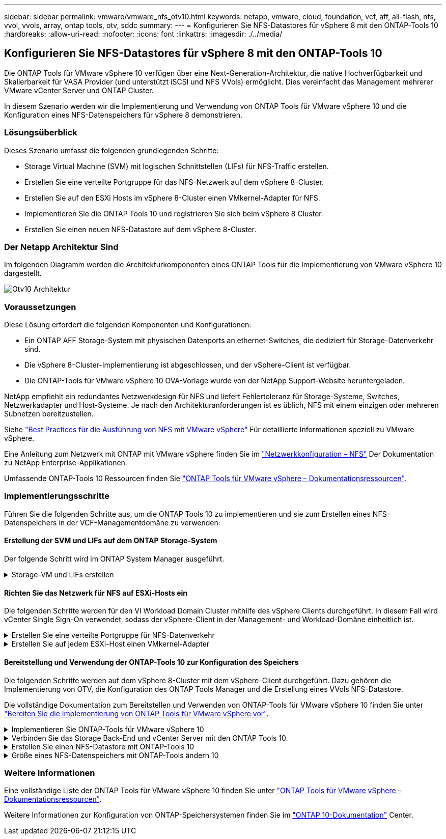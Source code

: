 ---
sidebar: sidebar 
permalink: vmware/vmware_nfs_otv10.html 
keywords: netapp, vmware, cloud, foundation, vcf, aff, all-flash, nfs, vvol, vvols, array, ontap tools, otv, sddc 
summary:  
---
= Konfigurieren Sie NFS-Datastores für vSphere 8 mit den ONTAP-Tools 10
:hardbreaks:
:allow-uri-read: 
:nofooter: 
:icons: font
:linkattrs: 
:imagesdir: ./../media/




== Konfigurieren Sie NFS-Datastores für vSphere 8 mit den ONTAP-Tools 10

[role="lead"]
Die ONTAP Tools für VMware vSphere 10 verfügen über eine Next-Generation-Architektur, die native Hochverfügbarkeit und Skalierbarkeit für VASA Provider (und unterstützt iSCSI und NFS VVols) ermöglicht. Dies vereinfacht das Management mehrerer VMware vCenter Server und ONTAP Cluster.

In diesem Szenario werden wir die Implementierung und Verwendung von ONTAP Tools für VMware vSphere 10 und die Konfiguration eines NFS-Datenspeichers für vSphere 8 demonstrieren.



=== Lösungsüberblick

Dieses Szenario umfasst die folgenden grundlegenden Schritte:

* Storage Virtual Machine (SVM) mit logischen Schnittstellen (LIFs) für NFS-Traffic erstellen.
* Erstellen Sie eine verteilte Portgruppe für das NFS-Netzwerk auf dem vSphere 8-Cluster.
* Erstellen Sie auf den ESXi Hosts im vSphere 8-Cluster einen VMkernel-Adapter für NFS.
* Implementieren Sie die ONTAP Tools 10 und registrieren Sie sich beim vSphere 8 Cluster.
* Erstellen Sie einen neuen NFS-Datastore auf dem vSphere 8-Cluster.




=== Der Netapp Architektur Sind

Im folgenden Diagramm werden die Architekturkomponenten eines ONTAP Tools für die Implementierung von VMware vSphere 10 dargestellt.

image::vmware-nfs-otv10-image29.png[Otv10 Architektur]



=== Voraussetzungen

Diese Lösung erfordert die folgenden Komponenten und Konfigurationen:

* Ein ONTAP AFF Storage-System mit physischen Datenports an ethernet-Switches, die dediziert für Storage-Datenverkehr sind.
* Die vSphere 8-Cluster-Implementierung ist abgeschlossen, und der vSphere-Client ist verfügbar.
* Die ONTAP-Tools für VMware vSphere 10 OVA-Vorlage wurde von der NetApp Support-Website heruntergeladen.


NetApp empfiehlt ein redundantes Netzwerkdesign für NFS und liefert Fehlertoleranz für Storage-Systeme, Switches, Netzwerkadapter und Host-Systeme. Je nach den Architekturanforderungen ist es üblich, NFS mit einem einzigen oder mehreren Subnetzen bereitzustellen.

Siehe https://core.vmware.com/resource/best-practices-running-nfs-vmware-vsphere["Best Practices für die Ausführung von NFS mit VMware vSphere"] Für detaillierte Informationen speziell zu VMware vSphere.

Eine Anleitung zum Netzwerk mit ONTAP mit VMware vSphere finden Sie im https://docs.netapp.com/us-en/ontap-apps-dbs/vmware/vmware-vsphere-network.html#nfs["Netzwerkkonfiguration – NFS"] Der Dokumentation zu NetApp Enterprise-Applikationen.

Umfassende ONTAP-Tools 10 Ressourcen finden Sie https://www.netapp.com/support-and-training/documentation/ontap-tools-for-vmware-vsphere-documentation/["ONTAP Tools für VMware vSphere – Dokumentationsressourcen"].



=== Implementierungsschritte

Führen Sie die folgenden Schritte aus, um die ONTAP Tools 10 zu implementieren und sie zum Erstellen eines NFS-Datenspeichers in der VCF-Managementdomäne zu verwenden:



==== Erstellung der SVM und LIFs auf dem ONTAP Storage-System

Der folgende Schritt wird im ONTAP System Manager ausgeführt.

.Storage-VM und LIFs erstellen
[%collapsible]
====
Führen Sie die folgenden Schritte aus, um eine SVM sowie mehrere LIFs für NFS-Datenverkehr zu erstellen.

. Navigieren Sie im ONTAP-Systemmanager im linken Menü zu *Speicher-VMs* und klicken Sie auf *+ Hinzufügen*, um zu starten.
+
image::vmware-vcf-asa-image01.png[Klicken Sie auf +Hinzufügen, um mit der Erstellung der SVM zu beginnen]

+
{Nbsp}

. Im *Add Storage VM* Wizard geben Sie einen *Namen* für die SVM an, wählen Sie den *IP Space* aus und klicken dann unter *Access Protocol* auf die Registerkarte *SMB/CIFS, NFS, S3* und aktivieren Sie das Kontrollkästchen *enable NFS*.
+
image::vmware-vcf-aff-image35.png[Storage VM Wizard hinzufügen - NFS aktivieren]

+

TIP: Es ist nicht notwendig, hier die Schaltfläche *NFS-Client-Zugriff zulassen* zu aktivieren, da ONTAP-Tools für VMware vSphere verwendet werden, um den Datastore-Bereitstellungsprozess zu automatisieren. Dazu gehört auch die Bereitstellung des Client-Zugriffs für die ESXi-Hosts. &#160;

. Geben Sie im Abschnitt *Network Interface* die *IP-Adresse*, *Subnetzmaske* und *Broadcast Domain und Port* für die erste LIF ein. Für nachfolgende LIFs kann das Kontrollkästchen aktiviert sein, um allgemeine Einstellungen für alle verbleibenden LIFs zu verwenden oder separate Einstellungen zu verwenden.
+
image::vmware-vcf-aff-image36.png[Geben Sie die Netzwerkinformationen für LIFs ein]

+
{Nbsp}

. Wählen Sie aus, ob das Storage VM Administration-Konto aktiviert werden soll (für mandantenfähige Umgebungen), und klicken Sie auf *Speichern*, um die SVM zu erstellen.
+
image::vmware-vcf-asa-image04.png[Aktivieren Sie das SVM-Konto und beenden Sie es]



====


==== Richten Sie das Netzwerk für NFS auf ESXi-Hosts ein

Die folgenden Schritte werden für den VI Workload Domain Cluster mithilfe des vSphere Clients durchgeführt. In diesem Fall wird vCenter Single Sign-On verwendet, sodass der vSphere-Client in der Management- und Workload-Domäne einheitlich ist.

.Erstellen Sie eine verteilte Portgruppe für NFS-Datenverkehr
[%collapsible]
====
Gehen Sie wie folgt vor, um eine neue verteilte Portgruppe für das Netzwerk zu erstellen, die NFS-Datenverkehr übertragen soll:

. Navigieren Sie im vSphere-Client zu *Inventar > Netzwerk* für die Workload-Domäne. Navigieren Sie zum vorhandenen Distributed Switch und wählen Sie die Aktion zum Erstellen von *New Distributed Port Group...* aus.
+
image::vmware-nfs-otv10-image01.png[Wählen Sie diese Option, um eine neue Portgruppe zu erstellen]

+
{Nbsp}

. Geben Sie im Assistenten *New Distributed Port Group* einen Namen für die neue Portgruppe ein und klicken Sie auf *Next*, um fortzufahren.
. Füllen Sie auf der Seite *Configure settings* alle Einstellungen aus. Wenn VLANs verwendet werden, stellen Sie sicher, dass Sie die richtige VLAN-ID angeben. Klicken Sie auf *Weiter*, um fortzufahren.
+
image::vmware-vcf-asa-image23.png[Geben Sie die VLAN-ID ein]

+
{Nbsp}

. Überprüfen Sie auf der Seite *Ready to Complete* die Änderungen und klicken Sie auf *Finish*, um die neue verteilte Portgruppe zu erstellen.
. Nachdem die Portgruppe erstellt wurde, navigieren Sie zur Portgruppe und wählen Sie die Aktion *Einstellungen bearbeiten...* aus.
+
image::vmware-vcf-aff-image37.png[DPG - Einstellungen bearbeiten]

+
{Nbsp}

. Navigieren Sie auf der Seite *Distributed Port Group - Einstellungen bearbeiten* im linken Menü zu *Teaming und Failover*. Aktivieren Sie Teaming für die Uplinks, die für NFS-Verkehr verwendet werden sollen, indem Sie sicherstellen, dass sie sich im Bereich *Active Uplinks* befinden. Verschieben Sie alle nicht verwendeten Uplinks nach unten zu *unused Uplinks*.
+
image::vmware-nfs-otv10-image02.png[DPG - Team-Uplinks]

+
{Nbsp}

. Wiederholen Sie diesen Vorgang für jeden ESXi-Host im Cluster.


====
.Erstellen Sie auf jedem ESXi-Host einen VMkernel-Adapter
[%collapsible]
====
Wiederholen Sie diesen Vorgang auf jedem ESXi-Host in der Workload-Domäne.

. Navigieren Sie vom vSphere-Client zu einem der ESXi-Hosts in der Workload-Domäneninventarisierung. Wählen Sie auf der Registerkarte *Configure* *VMkernel Adapter* und klicken Sie auf *Add Networking...*, um zu starten.
+
image::vmware-nfs-otv10-image03.png[Starten Sie den Assistenten zum Hinzufügen von Netzwerken]

+
{Nbsp}

. Wählen Sie im Fenster *Verbindungstyp auswählen* *VMkernel Netzwerkadapter* und klicken Sie auf *Weiter*, um fortzufahren.
+
image::vmware-vcf-asa-image08.png[Wählen Sie VMkernel Netzwerkadapter]

+
{Nbsp}

. Wählen Sie auf der Seite *Zielgerät auswählen* eine der zuvor erstellten verteilten Portgruppen für NFS aus.
+
image::vmware-nfs-otv10-image04.png[Wählen Sie die Zielportgruppe aus]

+
{Nbsp}

. Behalten Sie auf der Seite *Port Properties* die Standardeinstellungen (keine aktivierten Dienste) bei und klicken Sie auf *Weiter*, um fortzufahren.
. Geben Sie auf der Seite *IPv4 settings* die *IP-Adresse*, *Subnetzmaske* ein, und geben Sie eine neue Gateway-IP-Adresse ein (nur bei Bedarf). Klicken Sie auf *Weiter*, um fortzufahren.
+
image::vmware-nfs-otv10-image05.png[VMkernel IPv4-Einstellungen]

+
{Nbsp}

. Überprüfen Sie Ihre Auswahl auf der Seite *Ready to Complete* und klicken Sie auf *Finish*, um den VMkernel-Adapter zu erstellen.
+
image::vmware-nfs-otv10-image06.png[Prüfen Sie die VMkernel-Auswahl]



====


==== Bereitstellung und Verwendung der ONTAP-Tools 10 zur Konfiguration des Speichers

Die folgenden Schritte werden auf dem vSphere 8-Cluster mit dem vSphere-Client durchgeführt. Dazu gehören die Implementierung von OTV, die Konfiguration des ONTAP Tools Manager und die Erstellung eines VVols NFS-Datastore.

Die vollständige Dokumentation zum Bereitstellen und Verwenden von ONTAP-Tools für VMware vSphere 10 finden Sie unter https://docs.netapp.com/us-en/ontap-tools-vmware-vsphere-10/deploy/prepare-deployment.html["Bereiten Sie die Implementierung von ONTAP Tools für VMware vSphere vor"].

.Implementieren Sie ONTAP-Tools für VMware vSphere 10
[%collapsible]
====
Die ONTAP Tools für VMware vSphere 10 werden als VM-Appliance implementiert und verfügen über eine integrierte vCenter UI zum Managen von ONTAP Storage. ONTAP Tools 10 verfügt über ein neues globales Management-Portal für das Management von Verbindungen zu mehreren vCenter Servern und ONTAP Storage Back-Ends.


NOTE: In einem Szenario ohne Hochverfügbarkeit sind drei verfügbare IP-Adressen erforderlich. Dem Load Balancer wird eine IP-Adresse zugewiesen, eine weitere für die Kubernetes-Kontrollebene und die verbleibende Adresse für den Node. In einer HA-Implementierung sind zusätzlich zu den ersten drei für den zweiten und dritten Node zwei zusätzliche IP-Adressen erforderlich. Vor der Zuweisung sollten die Hostnamen den IP-Adressen in DNS zugeordnet werden. Es ist wichtig, dass sich alle fünf IP-Adressen im gleichen VLAN befinden, das für die Bereitstellung ausgewählt wird.

Füllen Sie die folgenden Schritte aus, um ONTAP Tools für VMware vSphere zu implementieren:

. Rufen Sie das OVA-Image der ONTAP-Tools auflink:https://mysupport.netapp.com/site/products/all/details/otv10/downloads-tab["NetApp Support Website"], und laden Sie es in einen lokalen Ordner herunter.
. Melden Sie sich bei der vCenter Appliance für den vSphere 8-Cluster an.
. Klicken Sie in der vCenter-Appliance-Oberfläche mit der rechten Maustaste auf den Management-Cluster und wählen Sie *Deploy OVF Template…* aus
+
image::vmware-nfs-otv10-image07.png[OVF-Vorlage bereitstellen...]

+
{Nbsp}

. Klicken Sie im Assistenten *OVF-Vorlage bereitstellen* auf das Optionsfeld *Lokale Datei* und wählen Sie die im vorherigen Schritt heruntergeladene OVA-Datei für ONTAP-Tools aus.
+
image::vmware-vcf-aff-image22.png[Wählen Sie die OVA-Datei aus]

+
{Nbsp}

. Wählen Sie für die Schritte 2 bis 5 des Assistenten einen Namen und Ordner für die VM aus, wählen Sie die Rechenressource aus, überprüfen Sie die Details und akzeptieren Sie die Lizenzvereinbarung.
. Wählen Sie zum Speicherort der Konfigurations- und Festplattendateien einen lokalen Datastore oder vSAN Datastore aus.
+
image::vmware-nfs-otv10-image08.png[Wählen Sie die OVA-Datei aus]

+
{Nbsp}

. Wählen Sie auf der Seite Netzwerk auswählen das Netzwerk aus, das für den Verwaltungsdatenverkehr verwendet wird.
+
image::vmware-nfs-otv10-image09.png[Wählen Sie Netzwerk aus]

+
{Nbsp}

. Wählen Sie auf der Konfigurationsseite die zu verwendende Bereitstellungskonfiguration aus. In diesem Szenario wird die einfache Bereitstellungsmethode verwendet.
+

NOTE: ONTAP Tools 10 umfasst verschiedene Implementierungskonfigurationen, einschließlich Hochverfügbarkeitsimplementierungen mit mehreren Nodes. Eine Dokumentation zu allen Bereitstellungskonfigurationen finden Sie unter https://docs.netapp.com/us-en/ontap-tools-vmware-vsphere-10/deploy/prepare-deployment.html["Bereiten Sie die Implementierung von ONTAP Tools für VMware vSphere vor"].

+
image::vmware-nfs-otv10-image10.png[Wählen Sie Netzwerk aus]

+
{Nbsp}

. Geben Sie auf der Seite Vorlage anpassen alle erforderlichen Informationen ein:
+
** Anwendungsbenutzername zur Registrierung des VASA-Providers und SRA im vCenter-Server.
** Aktivieren Sie ASUP für automatisierten Support.
** ASUP Proxy-URL, falls erforderlich
** Administratorbenutzername und -Kennwort.
** NTP-Server.
** Wartungsbenutzerpasswort für den Zugriff auf Managementfunktionen von der Konsole aus.
** Load Balancer-IP.
** Virtuelle IP für die K8s-Kontrollebene:
** Primäre VM zur Auswahl der aktuellen VM als primäre VM (für HA-Konfigurationen)
** Hostname für die VM
** Geben Sie die erforderlichen Felder für Netzwerkeigenschaften an.
+
Klicken Sie auf *Weiter*, um fortzufahren.

+
image::vmware-nfs-otv10-image11.png[OTV-Vorlage anpassen 1]

+
image::vmware-nfs-otv10-image12.png[OTV-Vorlage anpassen 2]

+
{Nbsp}



. Überprüfen Sie alle Informationen auf der Seite bereit zur Fertigstellung, und klicken Sie auf Fertig stellen, um mit der Bereitstellung der ONTAP Tools Appliance zu beginnen.


====
.Verbinden Sie das Storage Back-End und vCenter Server mit den ONTAP Tools 10.
[%collapsible]
====
Der ONTAP-Tools-Manager wird verwendet, um globale Einstellungen für ONTAP-Tools 10 zu konfigurieren.

. Sie erhalten Zugriff auf ONTAP Tools Manager, indem https://loadBalanceIP:8443/virtualization/ui/[] Sie in einem Webbrowser zu navigieren und sich mit den während der Implementierung angegebenen administrativen Anmeldeinformationen anmelden.
+
image::vmware-nfs-otv10-image13.png[ONTAP-Tools-Manager]

+
{Nbsp}

. Klicken Sie auf der Seite *erste Schritte* auf *Gehe zu Speicher-Backends*.
+
image::vmware-nfs-otv10-image14.png[Erste Schritte]

+
{Nbsp}

. Klicken Sie auf der Seite *Speicher-Backends* auf *ADD*, um die Zugangsdaten eines ONTAP-Speichersystems einzugeben, das mit den ONTAP-Tools 10 registriert werden soll.
+
image::vmware-nfs-otv10-image15.png[Storage-Back-End hinzufügen]

+
{Nbsp}

. Geben Sie im Feld *Speicher-Backend hinzufügen* die Anmeldeinformationen für das ONTAP-Speichersystem ein.
+
image::vmware-nfs-otv10-image16.png[Storage-Back-End hinzufügen]

+
{Nbsp}

. Klicken Sie im linken Menü auf *vCenters* und dann auf *ADD*, um die Zugangsdaten eines vCenter-Servers einzugeben, der mit den ONTAP-Tools 10 registriert werden soll.
+
image::vmware-nfs-otv10-image17.png[Fügen Sie den vCenter Server hinzu]

+
{Nbsp}

. Geben Sie im Feld *Add vCenter* die Anmeldeinformationen für das ONTAP-Speichersystem ein.
+
image::vmware-nfs-otv10-image18.png[Fügen Sie Speicheranmeldeinformationen hinzu]

+
{Nbsp}

. Wählen Sie im vertikalen drei-Punkt-Menü für den neu ermittelten vCenter-Server *Speicher-Backend zuordnen* aus.
+
image::vmware-nfs-otv10-image19.png[Zuordnen des Storage-Back-End]

+
{Nbsp}

. Wählen Sie im Feld *Speicher-Backend zuordnen* das ONTAP-Speichersystem aus, das dem vCenter-Server zugeordnet ist, und klicken Sie auf *Associate*, um die Aktion abzuschließen.
+
image::vmware-nfs-otv10-image20.png[Wählen Sie das zuzuordende Speichersystem aus]

+
{Nbsp}

. Um die Installation zu überprüfen, melden Sie sich beim vSphere-Client an und wählen Sie im linken Menü *NetApp ONTAP Tools* aus.
+
image::vmware-nfs-otv10-image21.png[Zugriff auf das ONTAP Tools Plug-in]

+
{Nbsp}

. Im Dashboard der ONTAP-Tools sollten Sie sehen, dass ein Speicher-Back-End mit dem vCenter Server verknüpft war.
+
image::vmware-nfs-otv10-image22.png[Dashboard der ONTAP Tools]

+
{Nbsp}



====
.Erstellen Sie einen NFS-Datastore mit ONTAP-Tools 10
[%collapsible]
====
Führen Sie die folgenden Schritte aus, um einen ONTAP-Datastore zu implementieren, der auf NFS ausgeführt wird, und mit ONTAP-Tools 10 zu verwenden.

. Navigieren Sie im vSphere-Client zum Speicherbestand. Wählen Sie im Menü *ACTIONS* die Option *NetApp ONTAP Tools > Datastore erstellen*.
+
image::vmware-nfs-otv10-image23.png[ONTAP Tools - Datenspeicher erstellen]

+
{Nbsp}

. Klicken Sie auf der Seite *Typ* des Assistenten Datastore erstellen auf das NFS-Optionsfeld und dann auf *Weiter*, um fortzufahren.
+
image::vmware-nfs-otv10-image24.png[Wählen Sie den Datenspeichertyp aus]

+
{Nbsp}

. Geben Sie auf der Seite *Name und Protokoll* den Namen, die Größe und das Protokoll für den Datastore ein. Klicken Sie auf *Weiter*, um fortzufahren.
+
image::vmware-nfs-otv10-image25.png[Wählen Sie den Datenspeichertyp aus]

+
{Nbsp}

. Wählen Sie auf der Seite *Storage* eine Plattform (filtert das Speichersystem nach Typ) und eine Speicher-VM für das Volume aus. Wählen Sie optional eine benutzerdefinierte Exportrichtlinie aus. Klicken Sie auf *Weiter*, um fortzufahren.
+
image::vmware-nfs-otv10-image26.png[Speicherseite]

+
{Nbsp}

. Wählen Sie auf der Seite *Speicherattribute* das zu verwendende Speicheraggregat und optional erweiterte Optionen wie Platzreservierung und Servicequalität aus. Klicken Sie auf *Weiter*, um fortzufahren.
+
image::vmware-nfs-otv10-image27.png[Seite „Storage-Attribute“]

+
{Nbsp}

. Überprüfen Sie abschließend die *Zusammenfassung* und klicken Sie auf Fertig stellen, um mit der Erstellung des NFS-Datastore zu beginnen.
+
image::vmware-nfs-otv10-image28.png[Überprüfen Sie die Zusammenfassung und beenden Sie sie]



====
.Größe eines NFS-Datenspeichers mit ONTAP-Tools ändern 10
[%collapsible]
====
Führen Sie die folgenden Schritte durch, um die Größe eines vorhandenen NFS-Datenspeichers mithilfe von ONTAP-Tools zu ändern: 10.

. Navigieren Sie im vSphere-Client zum Speicherbestand. Wählen Sie im Menü *ACTIONS* die Option *NetApp ONTAP Tools > Datastore skalieren*.
+
image::vmware-nfs-otv10-image30.png[Wählen Sie die Datenspeichergröße ändern aus]

+
{Nbsp}

. Füllen Sie im Assistenten *Resize Datastore* die neue Größe des Datastore in GB aus und klicken Sie auf *Resize*, um fortzufahren.
+
image::vmware-nfs-otv10-image31.png[Assistent zur Größenänderung des Datastore]

+
{Nbsp}

. Überwachen Sie den Fortschritt des Jobs in der Größenänderung im Bereich *Letzte Aufgaben*.
+
image::vmware-nfs-otv10-image32.png[Bereich „Letzte Aufgaben“]

+
{Nbsp}



====


=== Weitere Informationen

Eine vollständige Liste der ONTAP Tools für VMware vSphere 10 finden Sie unter https://www.netapp.com/support-and-training/documentation/ontap-tools-for-vmware-vsphere-documentation/["ONTAP Tools für VMware vSphere – Dokumentationsressourcen"].

Weitere Informationen zur Konfiguration von ONTAP-Speichersystemen finden Sie im link:https://docs.netapp.com/us-en/ontap-tools-vmware-vsphere-10/["ONTAP 10-Dokumentation"] Center.
